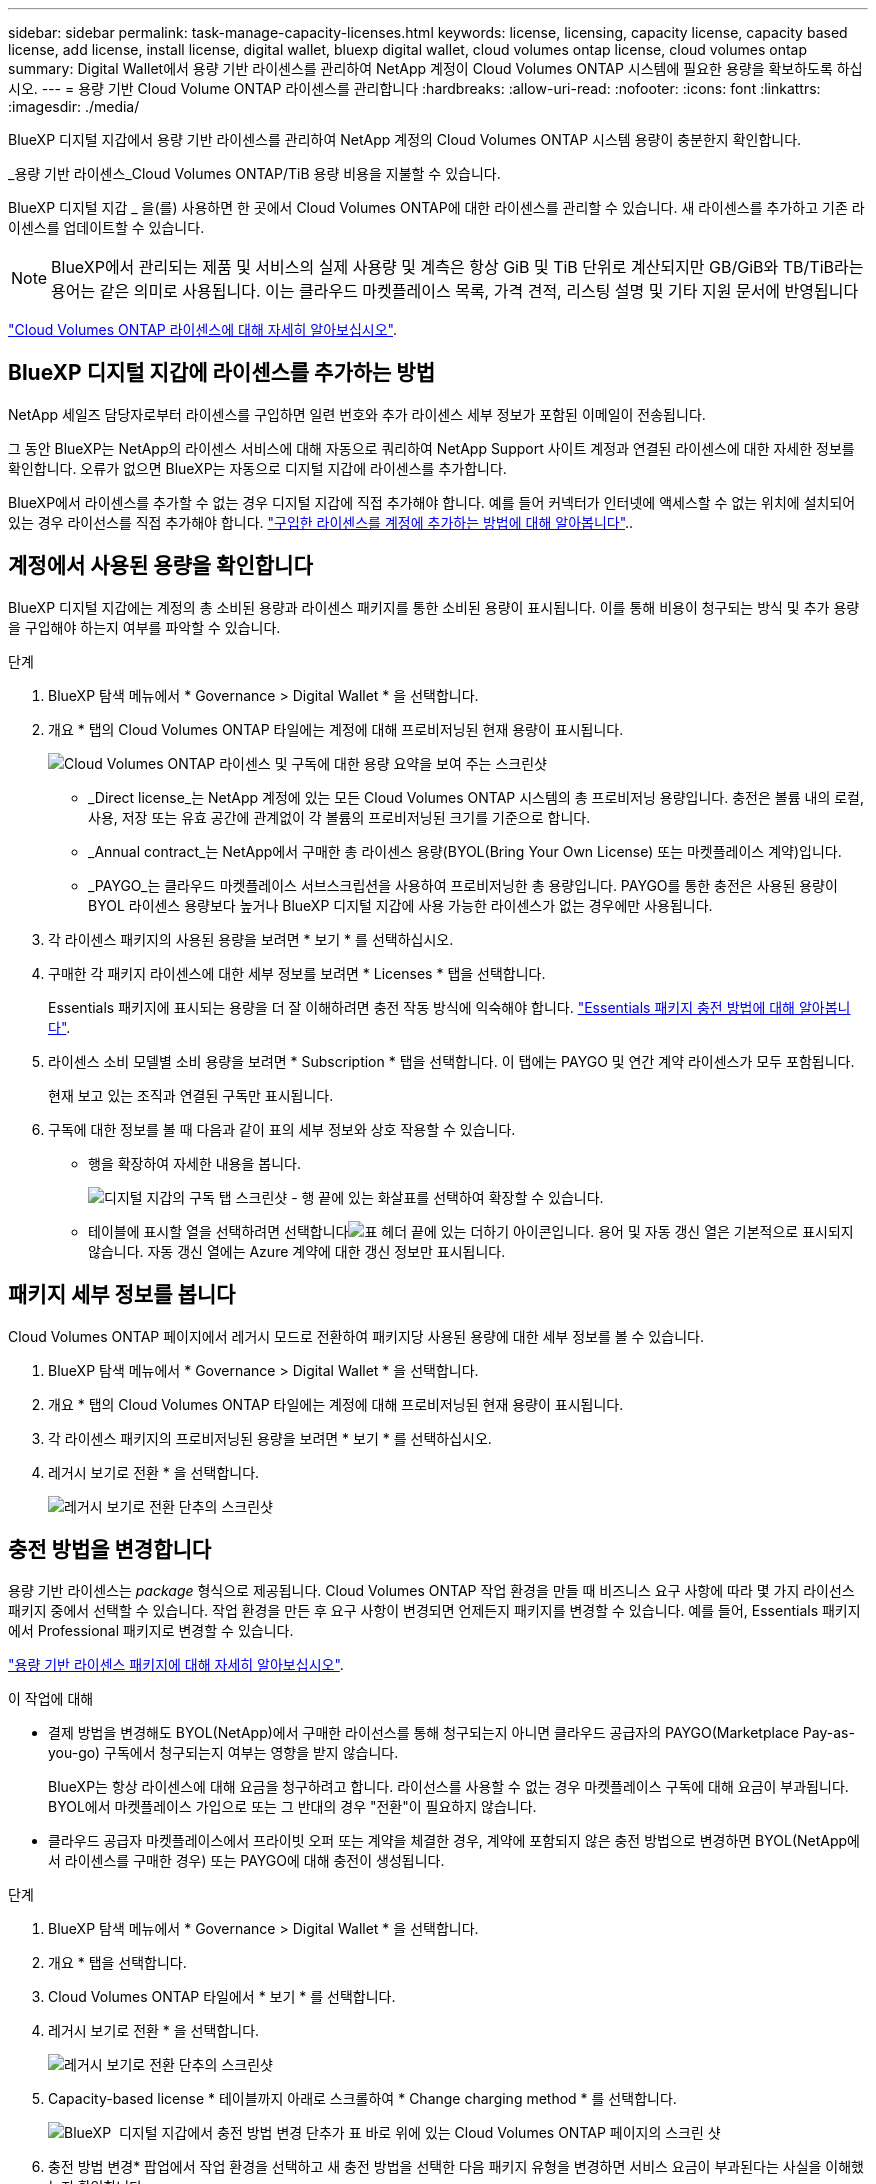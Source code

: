 ---
sidebar: sidebar 
permalink: task-manage-capacity-licenses.html 
keywords: license, licensing, capacity license, capacity based license, add license, install license, digital wallet, bluexp digital wallet, cloud volumes ontap license, cloud volumes ontap 
summary: Digital Wallet에서 용량 기반 라이센스를 관리하여 NetApp 계정이 Cloud Volumes ONTAP 시스템에 필요한 용량을 확보하도록 하십시오. 
---
= 용량 기반 Cloud Volume ONTAP 라이센스를 관리합니다
:hardbreaks:
:allow-uri-read: 
:nofooter: 
:icons: font
:linkattrs: 
:imagesdir: ./media/


[role="lead lead"]
BlueXP 디지털 지갑에서 용량 기반 라이센스를 관리하여 NetApp 계정의 Cloud Volumes ONTAP 시스템 용량이 충분한지 확인합니다.

_용량 기반 라이센스_Cloud Volumes ONTAP/TiB 용량 비용을 지불할 수 있습니다.

BlueXP 디지털 지갑 _ 을(를) 사용하면 한 곳에서 Cloud Volumes ONTAP에 대한 라이센스를 관리할 수 있습니다. 새 라이센스를 추가하고 기존 라이센스를 업데이트할 수 있습니다.


NOTE: BlueXP에서 관리되는 제품 및 서비스의 실제 사용량 및 계측은 항상 GiB 및 TiB 단위로 계산되지만 GB/GiB와 TB/TiB라는 용어는 같은 의미로 사용됩니다. 이는 클라우드 마켓플레이스 목록, 가격 견적, 리스팅 설명 및 기타 지원 문서에 반영됩니다

https://docs.netapp.com/us-en/bluexp-cloud-volumes-ontap/concept-licensing.html["Cloud Volumes ONTAP 라이센스에 대해 자세히 알아보십시오"].



== BlueXP 디지털 지갑에 라이센스를 추가하는 방법

NetApp 세일즈 담당자로부터 라이센스를 구입하면 일련 번호와 추가 라이센스 세부 정보가 포함된 이메일이 전송됩니다.

그 동안 BlueXP는 NetApp의 라이센스 서비스에 대해 자동으로 쿼리하여 NetApp Support 사이트 계정과 연결된 라이센스에 대한 자세한 정보를 확인합니다. 오류가 없으면 BlueXP는 자동으로 디지털 지갑에 라이센스를 추가합니다.

BlueXP에서 라이센스를 추가할 수 없는 경우 디지털 지갑에 직접 추가해야 합니다. 예를 들어 커넥터가 인터넷에 액세스할 수 없는 위치에 설치되어 있는 경우 라이선스를 직접 추가해야 합니다. https://docs.netapp.com/us-en/bluexp-digital-wallet/task-manage-data-services-licenses.html#add-a-license["구입한 라이센스를 계정에 추가하는 방법에 대해 알아봅니다"^]..



== 계정에서 사용된 용량을 확인합니다

BlueXP 디지털 지갑에는 계정의 총 소비된 용량과 라이센스 패키지를 통한 소비된 용량이 표시됩니다. 이를 통해 비용이 청구되는 방식 및 추가 용량을 구입해야 하는지 여부를 파악할 수 있습니다.

.단계
. BlueXP 탐색 메뉴에서 * Governance > Digital Wallet * 을 선택합니다.
. 개요 * 탭의 Cloud Volumes ONTAP 타일에는 계정에 대해 프로비저닝된 현재 용량이 표시됩니다.
+
image:screenshot_cvo_overview_digital_wallet.png["Cloud Volumes ONTAP 라이센스 및 구독에 대한 용량 요약을 보여 주는 스크린샷"]

+
** _Direct license_는 NetApp 계정에 있는 모든 Cloud Volumes ONTAP 시스템의 총 프로비저닝 용량입니다. 충전은 볼륨 내의 로컬, 사용, 저장 또는 유효 공간에 관계없이 각 볼륨의 프로비저닝된 크기를 기준으로 합니다.
** _Annual contract_는 NetApp에서 구매한 총 라이센스 용량(BYOL(Bring Your Own License) 또는 마켓플레이스 계약)입니다.
** _PAYGO_는 클라우드 마켓플레이스 서브스크립션을 사용하여 프로비저닝한 총 용량입니다. PAYGO를 통한 충전은 사용된 용량이 BYOL 라이센스 용량보다 높거나 BlueXP 디지털 지갑에 사용 가능한 라이센스가 없는 경우에만 사용됩니다.


. 각 라이센스 패키지의 사용된 용량을 보려면 * 보기 * 를 선택하십시오.
. 구매한 각 패키지 라이센스에 대한 세부 정보를 보려면 * Licenses * 탭을 선택합니다.
+
Essentials 패키지에 표시되는 용량을 더 잘 이해하려면 충전 작동 방식에 익숙해야 합니다. https://docs.netapp.com/us-en/bluexp-cloud-volumes-ontap/concept-licensing.html#notes-about-charging["Essentials 패키지 충전 방법에 대해 알아봅니다"].

. 라이센스 소비 모델별 소비 용량을 보려면 * Subscription * 탭을 선택합니다. 이 탭에는 PAYGO 및 연간 계약 라이센스가 모두 포함됩니다.
+
현재 보고 있는 조직과 연결된 구독만 표시됩니다.

. 구독에 대한 정보를 볼 때 다음과 같이 표의 세부 정보와 상호 작용할 수 있습니다.
+
** 행을 확장하여 자세한 내용을 봅니다.
+
image:screenshot-subscriptions-expand.png["디지털 지갑의 구독 탭 스크린샷 - 행 끝에 있는 화살표를 선택하여 확장할 수 있습니다."]

** 테이블에 표시할 열을 선택하려면 선택합니다image:icon-column-selector.png["표 헤더 끝에 있는 더하기 아이콘입니다"]. 용어 및 자동 갱신 열은 기본적으로 표시되지 않습니다. 자동 갱신 열에는 Azure 계약에 대한 갱신 정보만 표시됩니다.






== 패키지 세부 정보를 봅니다

Cloud Volumes ONTAP 페이지에서 레거시 모드로 전환하여 패키지당 사용된 용량에 대한 세부 정보를 볼 수 있습니다.

. BlueXP 탐색 메뉴에서 * Governance > Digital Wallet * 을 선택합니다.
. 개요 * 탭의 Cloud Volumes ONTAP 타일에는 계정에 대해 프로비저닝된 현재 용량이 표시됩니다.
. 각 라이센스 패키지의 프로비저닝된 용량을 보려면 * 보기 * 를 선택하십시오.
. 레거시 보기로 전환 * 을 선택합니다.
+
image:screenshot_digital_wallet_legacy_view.png["레거시 보기로 전환 단추의 스크린샷"]





== 충전 방법을 변경합니다

용량 기반 라이센스는 _package_ 형식으로 제공됩니다. Cloud Volumes ONTAP 작업 환경을 만들 때 비즈니스 요구 사항에 따라 몇 가지 라이선스 패키지 중에서 선택할 수 있습니다. 작업 환경을 만든 후 요구 사항이 변경되면 언제든지 패키지를 변경할 수 있습니다. 예를 들어, Essentials 패키지에서 Professional 패키지로 변경할 수 있습니다.

https://docs.netapp.com/us-en/bluexp-cloud-volumes-ontap/concept-licensing.html["용량 기반 라이센스 패키지에 대해 자세히 알아보십시오"^].

.이 작업에 대해
* 결제 방법을 변경해도 BYOL(NetApp)에서 구매한 라이선스를 통해 청구되는지 아니면 클라우드 공급자의 PAYGO(Marketplace Pay-as-you-go) 구독에서 청구되는지 여부는 영향을 받지 않습니다.
+
BlueXP는 항상 라이센스에 대해 요금을 청구하려고 합니다. 라이선스를 사용할 수 없는 경우 마켓플레이스 구독에 대해 요금이 부과됩니다. BYOL에서 마켓플레이스 가입으로 또는 그 반대의 경우 "전환"이 필요하지 않습니다.

* 클라우드 공급자 마켓플레이스에서 프라이빗 오퍼 또는 계약을 체결한 경우, 계약에 포함되지 않은 충전 방법으로 변경하면 BYOL(NetApp에서 라이센스를 구매한 경우) 또는 PAYGO에 대해 충전이 생성됩니다.


.단계
. BlueXP 탐색 메뉴에서 * Governance > Digital Wallet * 을 선택합니다.
. 개요 * 탭을 선택합니다.
. Cloud Volumes ONTAP 타일에서 * 보기 * 를 선택합니다.
. 레거시 보기로 전환 * 을 선택합니다.
+
image:screenshot_digital_wallet_legacy_view.png["레거시 보기로 전환 단추의 스크린샷"]

. Capacity-based license * 테이블까지 아래로 스크롤하여 * Change charging method * 를 선택합니다.
+
image:screenshot-digital-wallet-charging-method-button.png["BlueXP  디지털 지갑에서 충전 방법 변경 단추가 표 바로 위에 있는 Cloud Volumes ONTAP 페이지의 스크린 샷"]

. 충전 방법 변경* 팝업에서 작업 환경을 선택하고 새 충전 방법을 선택한 다음 패키지 유형을 변경하면 서비스 요금이 부과된다는 사실을 이해했는지 확인합니다.
. 충전 방법 변경 * 을 선택합니다.




== 사용 보고서를 다운로드합니다

BlueXP  디지털 지갑에서 4가지 사용 보고서를 다운로드할 수 있습니다. 이러한 사용 보고서는 구독의 용량 세부 정보를 제공하고 Cloud Volumes ONTAP 구독에 포함된 리소스에 대한 비용 청구 방식을 알려줍니다. 다운로드할 수 있는 보고서는 특정 시점에 데이터를 캡처하여 다른 사람과 쉽게 공유할 수 있습니다.

image:screenshot-digital-wallet-usage-report.png["스크린샷은 Digital Wallet Cloud Volumes ONTAP Capacity Based License(디지털 지갑 용량 기반 라이센스) 페이지를 보여 주고 사용 보고서 단추를 강조 표시합니다."]

다음 보고서를 다운로드할 수 있습니다. 표시된 용량 값은 TiB입니다.

* * 높은 수준의 사용 *: 이 보고서에는 다음 정보가 포함됩니다.
+
** 사용된 총 용량입니다
** 사전 커밋된 총 용량입니다
** 총 BYOL 용량
** 총 마켓플레이스 계약 용량입니다
** 총 PAYGO 용량


* * Cloud Volumes ONTAP package usage *: 이 보고서에는 최적화된 I/O 패키지를 제외한 각 패키지에 대한 다음 정보가 포함됩니다.
+
** 사용된 총 용량입니다
** 사전 커밋된 총 용량입니다
** 총 BYOL 용량
** 총 마켓플레이스 계약 용량입니다
** 총 PAYGO 용량


* * 스토리지 VM 사용량 *: 이 보고서는 Cloud Volumes ONTAP 시스템과 스토리지 가상 시스템(SVM)에서 청구 용량이 얼마나 분석되는지를 보여줍니다. 이 정보는 보고서에서만 사용할 수 있습니다. 여기에는 다음 정보가 포함됩니다.
+
** 작업 환경 ID 및 이름(UUID로 표시됨)
** 클라우드
** NetApp 계정 ID입니다
** 작업 환경 구성
** SVM 이름
** 용량을 프로비저닝합니다
** 데이터 중복 제거 용량
** 마켓플레이스 청구 기간
** Cloud Volumes ONTAP 패키지 또는 기능
** SaaS Marketplace 구독 이름 충전 중
** SaaS Marketplace 구독 ID를 충전하는 중입니다
** 워크로드 유형


* * Volumes usage *: 이 보고서는 작업 환경의 볼륨에 의해 청구된 용량이 어떻게 분할되는지 보여줍니다. 이 정보는 디지털 지갑의 화면에서는 사용할 수 없습니다. 여기에는 다음 정보가 포함됩니다.
+
** 작업 환경 ID 및 이름(UUID로 표시됨)
** SVN 이름입니다
** 볼륨 ID입니다
** 볼륨 유형입니다
** 볼륨 프로비저닝 용량입니다
+

NOTE: FlexClone 볼륨은 이러한 유형의 볼륨에 비용이 발생하지 않으므로 이 보고서에 포함되지 않습니다.





.단계
. BlueXP 탐색 메뉴에서 * Governance > Digital Wallet * 을 선택합니다.
. 개요 * 탭의 Cloud Volumes ONTAP 타일에서 * 보기 * 를 선택합니다.
. 사용 보고서 * 를 선택합니다.
+
사용량 보고서가 다운로드됩니다.

. 다운로드한 파일을 열어 보고서에 액세스합니다.

